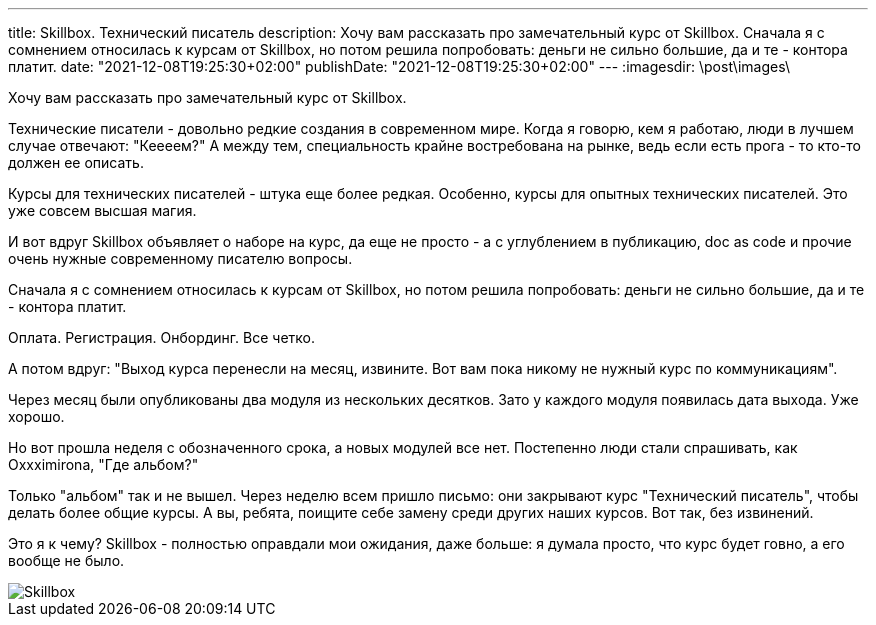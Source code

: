---
title: Skillbox. Технический писатель
description: Хочу вам рассказать про замечательный курс от Skillbox. Сначала я с сомнением относилась к курсам от Skillbox, но потом решила попробовать: деньги не сильно большие, да и те - контора платит.
date: "2021-12-08T19:25:30+02:00"
publishDate: "2021-12-08T19:25:30+02:00"
---
:imagesdir: \post\images\

Хочу вам рассказать про замечательный курс от Skillbox.

Технические писатели - довольно редкие создания в современном мире. Когда я говорю, кем я работаю, люди в лучшем случае отвечают: "Кеееем?" А между тем, специальность крайне востребована на рынке, ведь если есть прога - то кто-то должен ее описать.

Курсы для технических писателей - штука еще более редкая. Особенно, курсы для опытных технических писателей. Это уже совсем высшая магия.

И вот вдруг Skillbox объявляет о наборе на курс, да еще не просто - а с углублением в публикацию, doc as code и прочие очень нужные современному писателю вопросы.

Сначала я с сомнением относилась к курсам от Skillbox, но потом решила попробовать: деньги не сильно большие, да и те - контора платит.

Оплата. Регистрация. Онбординг. Все четко.

А потом вдруг: "Выход курса перенесли на месяц, извините. Вот вам пока никому не нужный курс по коммуникациям".

Через месяц были опубликованы два модуля из нескольких десятков. Зато у каждого модуля появилась дата выхода. Уже хорошо.

Но вот прошла неделя с обозначенного срока, а новых модулей все нет. Постепенно люди стали спрашивать, как Oxxximirona, "Где альбом?"

Только "альбом" так и не вышел. Через неделю всем пришло письмо: они закрывают курс "Технический писатель", чтобы делать более общие курсы. А вы, ребята, поищите себе замену среди других наших курсов. Вот так, без извинений.

Это я к чему? Skillbox - полностью оправдали мои ожидания, даже больше: я думала просто, что курс будет говно, а его вообще не было.

image::skillbox.png[Skillbox]
